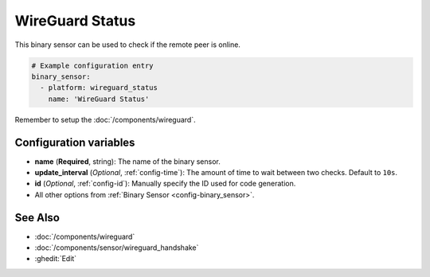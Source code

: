 WireGuard Status
================

This binary sensor can be used to check if the remote peer is online.

.. code-block:: yaml

    # Example configuration entry
    binary_sensor:
      - platform: wireguard_status
        name: 'WireGuard Status'

Remember to setup the :doc:`/components/wireguard`.

Configuration variables
------------------------
- **name** (**Required**, string): The name of the binary sensor.
- **update_interval** (*Optional*, :ref:`config-time`): The amount of time
  to wait between two checks. Default to ``10s``.
- **id** (*Optional*, :ref:`config-id`): Manually specify the ID used for code generation.
- All other options from :ref:`Binary Sensor <config-binary_sensor>`.

See Also
--------

- :doc:`/components/wireguard`
- :doc:`/components/sensor/wireguard_handshake`
- :ghedit:`Edit`

